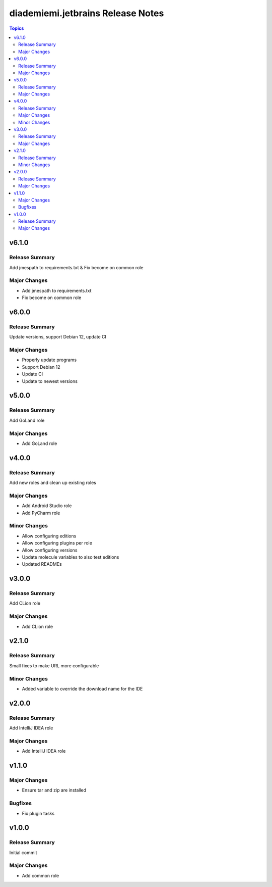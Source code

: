 ==================================
diademiemi.jetbrains Release Notes
==================================

.. contents:: Topics


v6.1.0
======

Release Summary
---------------

Add jmespath to requirements.txt & Fix become on common role

Major Changes
-------------

- Add jmespath to requirements.txt
- Fix become on common role

v6.0.0
======

Release Summary
---------------

Update versions, support Debian 12, update CI

Major Changes
-------------

- Properly update programs
- Support Debian 12
- Update CI
- Update to newest versions

v5.0.0
======

Release Summary
---------------

Add GoLand role

Major Changes
-------------

- Add GoLand role

v4.0.0
======

Release Summary
---------------

Add new roles and clean up existing roles

Major Changes
-------------

- Add Android Studio role
- Add PyCharm role

Minor Changes
-------------

- Allow configuring editions
- Allow configuring plugins per role
- Allow configuring versions
- Update molecule variables to also test editions
- Updated READMEs

v3.0.0
======

Release Summary
---------------

Add CLion role

Major Changes
-------------

- Add CLion role

v2.1.0
======

Release Summary
---------------

Small fixes to make URL more configurable

Minor Changes
-------------

- Added variable to override the download name for the IDE

v2.0.0
======

Release Summary
---------------

Add IntelliJ IDEA role

Major Changes
-------------

- Add IntelliJ IDEA role

v1.1.0
======

Major Changes
-------------

- Ensure tar and zip are installed

Bugfixes
--------

- Fix plugin tasks

v1.0.0
======

Release Summary
---------------

Initial commit

Major Changes
-------------

- Add common role
